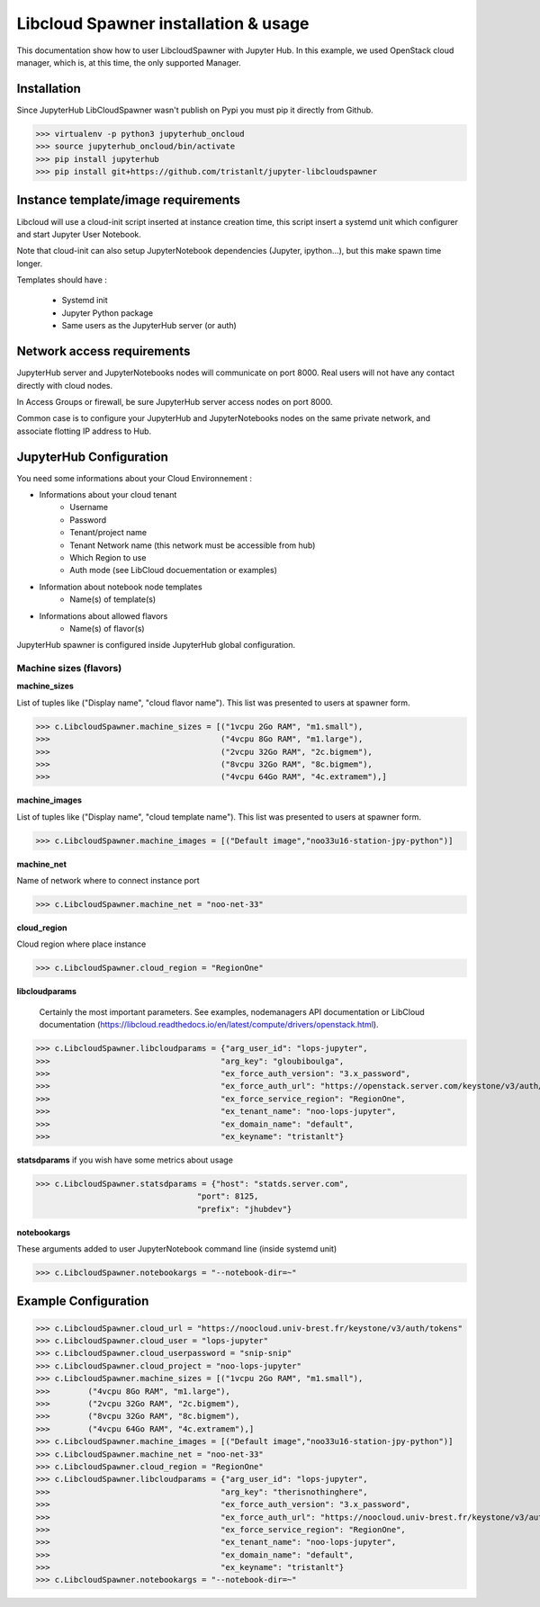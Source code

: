 Libcloud Spawner installation & usage
=====================================

This documentation show how to user LibcloudSpawner with Jupyter Hub. In this example, we used OpenStack cloud manager, which is, at this time, the only supported Manager.

Installation 
------------

Since JupyterHub LibCloudSpawner wasn't publish on Pypi you must pip it directly from Github.

>>> virtualenv -p python3 jupyterhub_oncloud
>>> source jupyterhub_oncloud/bin/activate
>>> pip install jupyterhub
>>> pip install git+https://github.com/tristanlt/jupyter-libcloudspawner

Instance template/image requirements
------------------------------------

Libcloud will use a cloud-init script inserted at instance creation time, this script insert a systemd unit which configurer and start Jupyter User Notebook.

Note that cloud-init can also setup JupyterNotebook dependencies (Jupyter, ipython...), but this make spawn time longer.

Templates should have :

 - Systemd init
 - Jupyter Python package
 - Same users as the JupyterHub server (or auth)

Network access requirements
---------------------------

JupyterHub server and JupyterNotebooks nodes will communicate on port 8000. Real users will not have any contact directly with cloud nodes.

In Access Groups or firewall, be sure JupyterHub server access nodes on port 8000. 

Common case is to configure your JupyterHub and JupyterNotebooks nodes on the same private network, and associate flotting IP address to Hub.    


JupyterHub Configuration
------------------------

You need some informations about your Cloud Environnement :

- Informations about your cloud tenant
   - Username
   - Password
   - Tenant/project name
   - Tenant Network name (this network must be accessible from hub)
   - Which Region to use
   - Auth mode (see LibCloud docuementation or examples)
- Information about notebook node templates
   - Name(s) of template(s)
- Informations about allowed flavors
   - Name(s) of flavor(s)

JupyterHub spawner is configured inside JupyterHub global configuration.

Machine sizes (flavors)
+++++++++++++++++++++++

**machine_sizes** 

List of tuples like ("Display name", "cloud flavor name"). This list was presented to users at spawner form. 

>>> c.LibcloudSpawner.machine_sizes = [("1vcpu 2Go RAM", "m1.small"),
>>>                                    ("4vcpu 8Go RAM", "m1.large"),
>>>                                    ("2vcpu 32Go RAM", "2c.bigmem"),
>>>                                    ("8vcpu 32Go RAM", "8c.bigmem"),
>>>                                    ("4vcpu 64Go RAM", "4c.extramem"),]

**machine_images** 

List of tuples like ("Display name", "cloud template name"). This list was presented to users at spawner form.

>>> c.LibcloudSpawner.machine_images = [("Default image","noo33u16-station-jpy-python")]

**machine_net** 

Name of network where to connect instance port

>>> c.LibcloudSpawner.machine_net = "noo-net-33"

**cloud_region** 

Cloud region where place instance 

>>> c.LibcloudSpawner.cloud_region = "RegionOne"

**libcloudparams** 

 Certainly the most important parameters. See examples, nodemanagers API documentation or LibCloud documentation (https://libcloud.readthedocs.io/en/latest/compute/drivers/openstack.html).

>>> c.LibcloudSpawner.libcloudparams = {"arg_user_id": "lops-jupyter",
>>>                                    "arg_key": "gloubiboulga",
>>>                                    "ex_force_auth_version": "3.x_password",
>>>                                    "ex_force_auth_url": "https://openstack.server.com/keystone/v3/auth/tokens",
>>>                                    "ex_force_service_region": "RegionOne",
>>>                                    "ex_tenant_name": "noo-lops-jupyter",
>>>                                    "ex_domain_name": "default",
>>>                                    "ex_keyname": "tristanlt"}

**statsdparams** if you wish have some metrics about usage

>>> c.LibcloudSpawner.statsdparams = {"host": "statds.server.com",
                                  "port": 8125,
                                  "prefix": "jhubdev"}

**notebookargs**

These arguments added to user JupyterNotebook command line (inside systemd unit)

>>> c.LibcloudSpawner.notebookargs = "--notebook-dir=~"

  
Example Configuration
---------------------

>>> c.LibcloudSpawner.cloud_url = "https://noocloud.univ-brest.fr/keystone/v3/auth/tokens"
>>> c.LibcloudSpawner.cloud_user = "lops-jupyter"
>>> c.LibcloudSpawner.cloud_userpassword = "snip-snip"
>>> c.LibcloudSpawner.cloud_project = "noo-lops-jupyter"
>>> c.LibcloudSpawner.machine_sizes = [("1vcpu 2Go RAM", "m1.small"),
>>>        ("4vcpu 8Go RAM", "m1.large"),
>>>        ("2vcpu 32Go RAM", "2c.bigmem"),
>>>        ("8vcpu 32Go RAM", "8c.bigmem"),
>>>        ("4vcpu 64Go RAM", "4c.extramem"),]
>>> c.LibcloudSpawner.machine_images = [("Default image","noo33u16-station-jpy-python")]
>>> c.LibcloudSpawner.machine_net = "noo-net-33"
>>> c.LibcloudSpawner.cloud_region = "RegionOne"
>>> c.LibcloudSpawner.libcloudparams = {"arg_user_id": "lops-jupyter",
>>>                                    "arg_key": "therisnothinghere",
>>>                                    "ex_force_auth_version": "3.x_password",
>>>                                    "ex_force_auth_url": "https://noocloud.univ-brest.fr/keystone/v3/auth/tokens",
>>>                                    "ex_force_service_region": "RegionOne",
>>>                                    "ex_tenant_name": "noo-lops-jupyter",
>>>                                    "ex_domain_name": "default",
>>>                                    "ex_keyname": "tristanlt"}
>>> c.LibcloudSpawner.notebookargs = "--notebook-dir=~"


